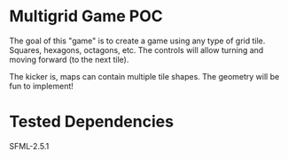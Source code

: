 * Multigrid Game POC
  The goal of this "game" is to create a game using any type of grid tile. Squares, hexagons, octagons, etc. The controls will allow turning and moving forward (to the next tile).
  
  The kicker is, maps can contain multiple tile shapes. The geometry will be fun to implement!
* Tested Dependencies
  SFML-2.5.1
